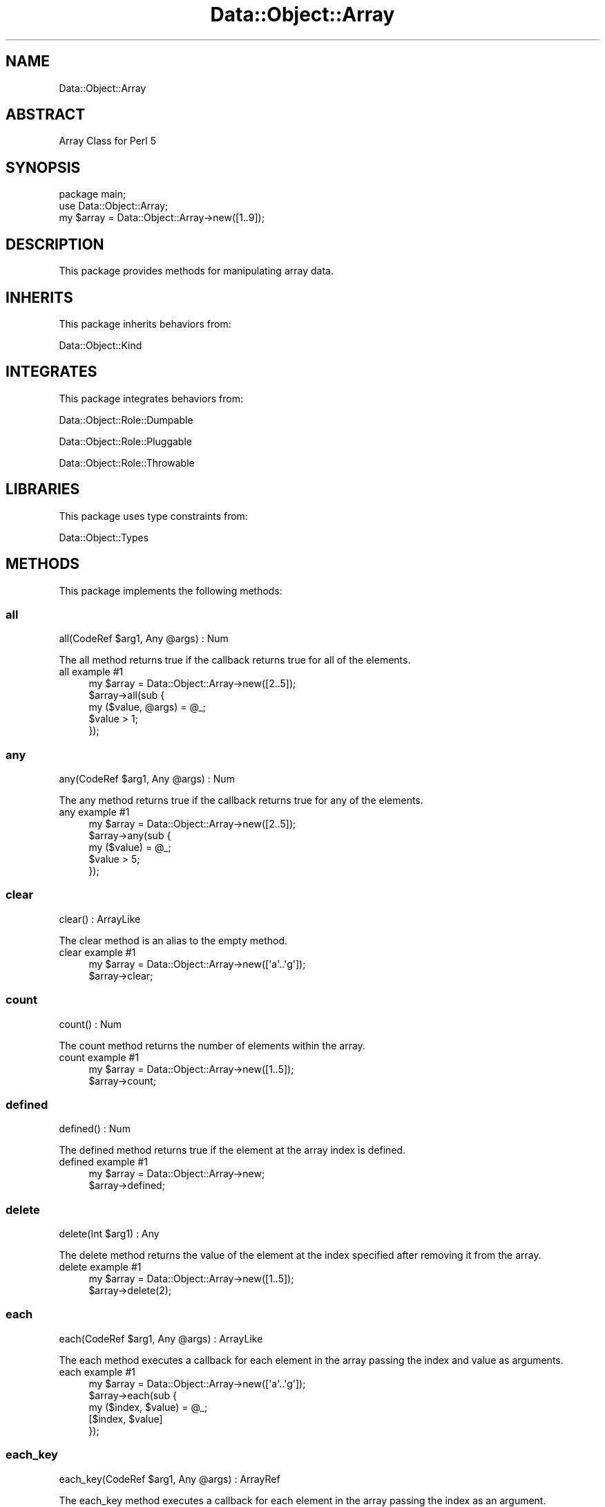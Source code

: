 .\" Automatically generated by Pod::Man 4.14 (Pod::Simple 3.40)
.\"
.\" Standard preamble:
.\" ========================================================================
.de Sp \" Vertical space (when we can't use .PP)
.if t .sp .5v
.if n .sp
..
.de Vb \" Begin verbatim text
.ft CW
.nf
.ne \\$1
..
.de Ve \" End verbatim text
.ft R
.fi
..
.\" Set up some character translations and predefined strings.  \*(-- will
.\" give an unbreakable dash, \*(PI will give pi, \*(L" will give a left
.\" double quote, and \*(R" will give a right double quote.  \*(C+ will
.\" give a nicer C++.  Capital omega is used to do unbreakable dashes and
.\" therefore won't be available.  \*(C` and \*(C' expand to `' in nroff,
.\" nothing in troff, for use with C<>.
.tr \(*W-
.ds C+ C\v'-.1v'\h'-1p'\s-2+\h'-1p'+\s0\v'.1v'\h'-1p'
.ie n \{\
.    ds -- \(*W-
.    ds PI pi
.    if (\n(.H=4u)&(1m=24u) .ds -- \(*W\h'-12u'\(*W\h'-12u'-\" diablo 10 pitch
.    if (\n(.H=4u)&(1m=20u) .ds -- \(*W\h'-12u'\(*W\h'-8u'-\"  diablo 12 pitch
.    ds L" ""
.    ds R" ""
.    ds C` ""
.    ds C' ""
'br\}
.el\{\
.    ds -- \|\(em\|
.    ds PI \(*p
.    ds L" ``
.    ds R" ''
.    ds C`
.    ds C'
'br\}
.\"
.\" Escape single quotes in literal strings from groff's Unicode transform.
.ie \n(.g .ds Aq \(aq
.el       .ds Aq '
.\"
.\" If the F register is >0, we'll generate index entries on stderr for
.\" titles (.TH), headers (.SH), subsections (.SS), items (.Ip), and index
.\" entries marked with X<> in POD.  Of course, you'll have to process the
.\" output yourself in some meaningful fashion.
.\"
.\" Avoid warning from groff about undefined register 'F'.
.de IX
..
.nr rF 0
.if \n(.g .if rF .nr rF 1
.if (\n(rF:(\n(.g==0)) \{\
.    if \nF \{\
.        de IX
.        tm Index:\\$1\t\\n%\t"\\$2"
..
.        if !\nF==2 \{\
.            nr % 0
.            nr F 2
.        \}
.    \}
.\}
.rr rF
.\" ========================================================================
.\"
.IX Title "Data::Object::Array 3"
.TH Data::Object::Array 3 "2020-04-27" "perl v5.32.0" "User Contributed Perl Documentation"
.\" For nroff, turn off justification.  Always turn off hyphenation; it makes
.\" way too many mistakes in technical documents.
.if n .ad l
.nh
.SH "NAME"
Data::Object::Array
.SH "ABSTRACT"
.IX Header "ABSTRACT"
Array Class for Perl 5
.SH "SYNOPSIS"
.IX Header "SYNOPSIS"
.Vb 1
\&  package main;
\&
\&  use Data::Object::Array;
\&
\&  my $array = Data::Object::Array\->new([1..9]);
.Ve
.SH "DESCRIPTION"
.IX Header "DESCRIPTION"
This package provides methods for manipulating array data.
.SH "INHERITS"
.IX Header "INHERITS"
This package inherits behaviors from:
.PP
Data::Object::Kind
.SH "INTEGRATES"
.IX Header "INTEGRATES"
This package integrates behaviors from:
.PP
Data::Object::Role::Dumpable
.PP
Data::Object::Role::Pluggable
.PP
Data::Object::Role::Throwable
.SH "LIBRARIES"
.IX Header "LIBRARIES"
This package uses type constraints from:
.PP
Data::Object::Types
.SH "METHODS"
.IX Header "METHODS"
This package implements the following methods:
.SS "all"
.IX Subsection "all"
.Vb 1
\&  all(CodeRef $arg1, Any @args) : Num
.Ve
.PP
The all method returns true if the callback returns true for all of the
elements.
.IP "all example #1" 4
.IX Item "all example #1"
.Vb 1
\&  my $array = Data::Object::Array\->new([2..5]);
\&
\&  $array\->all(sub {
\&    my ($value, @args) = @_;
\&
\&    $value > 1;
\&  });
.Ve
.SS "any"
.IX Subsection "any"
.Vb 1
\&  any(CodeRef $arg1, Any @args) : Num
.Ve
.PP
The any method returns true if the callback returns true for any of the
elements.
.IP "any example #1" 4
.IX Item "any example #1"
.Vb 1
\&  my $array = Data::Object::Array\->new([2..5]);
\&
\&  $array\->any(sub {
\&    my ($value) = @_;
\&
\&    $value > 5;
\&  });
.Ve
.SS "clear"
.IX Subsection "clear"
.Vb 1
\&  clear() : ArrayLike
.Ve
.PP
The clear method is an alias to the empty method.
.IP "clear example #1" 4
.IX Item "clear example #1"
.Vb 1
\&  my $array = Data::Object::Array\->new([\*(Aqa\*(Aq..\*(Aqg\*(Aq]);
\&
\&  $array\->clear;
.Ve
.SS "count"
.IX Subsection "count"
.Vb 1
\&  count() : Num
.Ve
.PP
The count method returns the number of elements within the array.
.IP "count example #1" 4
.IX Item "count example #1"
.Vb 1
\&  my $array = Data::Object::Array\->new([1..5]);
\&
\&  $array\->count;
.Ve
.SS "defined"
.IX Subsection "defined"
.Vb 1
\&  defined() : Num
.Ve
.PP
The defined method returns true if the element at the array index is defined.
.IP "defined example #1" 4
.IX Item "defined example #1"
.Vb 1
\&  my $array = Data::Object::Array\->new;
\&
\&  $array\->defined;
.Ve
.SS "delete"
.IX Subsection "delete"
.Vb 1
\&  delete(Int $arg1) : Any
.Ve
.PP
The delete method returns the value of the element at the index specified after
removing it from the array.
.IP "delete example #1" 4
.IX Item "delete example #1"
.Vb 1
\&  my $array = Data::Object::Array\->new([1..5]);
\&
\&  $array\->delete(2);
.Ve
.SS "each"
.IX Subsection "each"
.Vb 1
\&  each(CodeRef $arg1, Any @args) : ArrayLike
.Ve
.PP
The each method executes a callback for each element in the array passing the
index and value as arguments.
.IP "each example #1" 4
.IX Item "each example #1"
.Vb 1
\&  my $array = Data::Object::Array\->new([\*(Aqa\*(Aq..\*(Aqg\*(Aq]);
\&
\&  $array\->each(sub {
\&    my ($index, $value) = @_;
\&
\&    [$index, $value]
\&  });
.Ve
.SS "each_key"
.IX Subsection "each_key"
.Vb 1
\&  each_key(CodeRef $arg1, Any @args) : ArrayRef
.Ve
.PP
The each_key method executes a callback for each element in the array passing
the index as an argument.
.IP "each_key example #1" 4
.IX Item "each_key example #1"
.Vb 1
\&  my $array = Data::Object::Array\->new([\*(Aqa\*(Aq..\*(Aqg\*(Aq]);
\&
\&  $array\->each_key(sub {
\&    my ($index)  = @_;
\&
\&    [$index]
\&  });
.Ve
.SS "each_n_values"
.IX Subsection "each_n_values"
.Vb 1
\&  each_n_values(Num $arg1, CodeRef $arg2, Any @args) : ArrayRef
.Ve
.PP
The each_n_values method executes a callback for each element in the array
passing the routine the next \fBn\fR values until all values have been handled.
.IP "each_n_values example #1" 4
.IX Item "each_n_values example #1"
.Vb 1
\&  my $array = Data::Object::Array\->new([\*(Aqa\*(Aq..\*(Aqg\*(Aq]);
\&
\&  $array\->each_n_values(4, sub {
\&    my (@values) = @_;
\&
\&    # $values[1] # a
\&    # $values[2] # b
\&    # $values[3] # c
\&    # $values[4] # d
\&
\&    [@values]
\&  });
.Ve
.SS "each_value"
.IX Subsection "each_value"
.Vb 1
\&  each_value(CodeRef $arg1, Any @args) : ArrayRef
.Ve
.PP
The each_value method executes a callback for each element in the array passing
the routine the value as an argument.
.IP "each_value example #1" 4
.IX Item "each_value example #1"
.Vb 1
\&  my $array = Data::Object::Array\->new([\*(Aqa\*(Aq..\*(Aqg\*(Aq]);
\&
\&  $array\->each_value(sub {
\&    my ($value, @args) = @_;
\&
\&    [$value, @args]
\&  });
.Ve
.SS "empty"
.IX Subsection "empty"
.Vb 1
\&  empty() : ArrayLike
.Ve
.PP
The empty method drops all elements from the array.
.IP "empty example #1" 4
.IX Item "empty example #1"
.Vb 1
\&  my $array = Data::Object::Array\->new([\*(Aqa\*(Aq..\*(Aqg\*(Aq]);
\&
\&  $array\->empty;
.Ve
.SS "eq"
.IX Subsection "eq"
.Vb 1
\&  eq(Any $arg1) : Num
.Ve
.PP
The eq method will throw an exception if called.
.IP "eq example #1" 4
.IX Item "eq example #1"
.Vb 1
\&  my $array = Data::Object::Array\->new;
\&
\&  $array\->eq([]);
.Ve
.SS "exists"
.IX Subsection "exists"
.Vb 1
\&  exists(Int $arg1) : Num
.Ve
.PP
The exists method returns true if the element at the index specified exists,
otherwise it returns false.
.IP "exists example #1" 4
.IX Item "exists example #1"
.Vb 1
\&  my $array = Data::Object::Array\->new([1,2,3,4,5]);
\&
\&  $array\->exists(0);
.Ve
.SS "first"
.IX Subsection "first"
.Vb 1
\&  first() : Any
.Ve
.PP
The first method returns the value of the first element.
.IP "first example #1" 4
.IX Item "first example #1"
.Vb 1
\&  my $array = Data::Object::Array\->new([1..5]);
\&
\&  $array\->first;
.Ve
.SS "ge"
.IX Subsection "ge"
.Vb 1
\&  ge(Any $arg1) : Num
.Ve
.PP
The ge method will throw an exception if called.
.IP "ge example #1" 4
.IX Item "ge example #1"
.Vb 1
\&  my $array = Data::Object::Array\->new;
\&
\&  $array\->ge([]);
.Ve
.SS "get"
.IX Subsection "get"
.Vb 1
\&  get(Int $arg1) : Any
.Ve
.PP
The get method returns the value of the element at the index specified.
.IP "get example #1" 4
.IX Item "get example #1"
.Vb 1
\&  my $array = Data::Object::Array\->new([1..5]);
\&
\&  $array\->get(0);
.Ve
.SS "grep"
.IX Subsection "grep"
.Vb 1
\&  grep(CodeRef $arg1, Any @args) : ArrayRef
.Ve
.PP
The grep method executes a callback for each element in the array passing the
value as an argument, returning a new array reference containing the elements
for which the returned true.
.IP "grep example #1" 4
.IX Item "grep example #1"
.Vb 1
\&  my $array = Data::Object::Array\->new([1..5]);
\&
\&  $array\->grep(sub {
\&    my ($value) = @_;
\&
\&    $value >= 3
\&  });
.Ve
.SS "gt"
.IX Subsection "gt"
.Vb 1
\&  gt(Any $arg1) : Num
.Ve
.PP
The gt method will throw an exception if called.
.IP "gt example #1" 4
.IX Item "gt example #1"
.Vb 1
\&  my $array = Data::Object::Array\->new;
\&
\&  $array\->gt([]);
.Ve
.SS "hash"
.IX Subsection "hash"
.Vb 1
\&  hash() : HashRef
.Ve
.PP
The hash method returns a hash reference where each key and value pairs
corresponds to the index and value of each element in the array.
.IP "hash example #1" 4
.IX Item "hash example #1"
.Vb 1
\&  my $array = Data::Object::Array\->new([1..5]);
\&
\&  $array\->hash; # {0=>1,1=>2,2=>3,3=>4,4=>5}
.Ve
.SS "hashify"
.IX Subsection "hashify"
.Vb 1
\&  hashify(CodeRef $arg1, Any $arg2) : HashRef
.Ve
.PP
The hashify method returns a hash reference where the elements of array become
the hash keys and the corresponding values are assigned a value of 1.
.IP "hashify example #1" 4
.IX Item "hashify example #1"
.Vb 1
\&  my $array = Data::Object::Array\->new([1..5]);
\&
\&  $array\->hashify;
.Ve
.IP "hashify example #2" 4
.IX Item "hashify example #2"
.Vb 1
\&  my $array = Data::Object::Array\->new([1..5]);
\&
\&  $array\->hashify(sub { my ($value) = @_; $value % 2 });
.Ve
.SS "head"
.IX Subsection "head"
.Vb 1
\&  head() : Any
.Ve
.PP
The head method returns the value of the first element in the array.
.IP "head example #1" 4
.IX Item "head example #1"
.Vb 1
\&  my $array = Data::Object::Array\->new([9,8,7,6,5]);
\&
\&  $array\->head; # 9
.Ve
.SS "invert"
.IX Subsection "invert"
.Vb 1
\&  invert() : Any
.Ve
.PP
The invert method returns an array reference containing the elements in the
array in reverse order.
.IP "invert example #1" 4
.IX Item "invert example #1"
.Vb 1
\&  my $array = Data::Object::Array\->new([1..5]);
\&
\&  $array\->invert; # [5,4,3,2,1]
.Ve
.SS "iterator"
.IX Subsection "iterator"
.Vb 1
\&  iterator() : CodeRef
.Ve
.PP
The iterator method returns a code reference which can be used to iterate over
the array. Each time the iterator is executed it will return the next element
in the array until all elements have been seen, at which point the iterator
will return an undefined value.
.IP "iterator example #1" 4
.IX Item "iterator example #1"
.Vb 1
\&  my $array = Data::Object::Array\->new([1..5]);
\&
\&  my $iterator = $array\->iterator;
\&
\&  # while (my $value = $iterator\->next) {
\&  #   say $value; # 1
\&  # }
.Ve
.SS "join"
.IX Subsection "join"
.Vb 1
\&  join(Str $arg1) : Str
.Ve
.PP
The join method returns a string consisting of all the elements in the array
joined by the join-string specified by the argument. Note: If the argument is
omitted, an empty string will be used as the join-string.
.IP "join example #1" 4
.IX Item "join example #1"
.Vb 1
\&  my $array = Data::Object::Array\->new([1..5]);
\&
\&  $array\->join; # 12345
.Ve
.IP "join example #2" 4
.IX Item "join example #2"
.Vb 1
\&  my $array = Data::Object::Array\->new([1..5]);
\&
\&  $array\->join(\*(Aq, \*(Aq); # 1, 2, 3, 4, 5
.Ve
.SS "keyed"
.IX Subsection "keyed"
.Vb 1
\&  keyed(Str $arg1) : HashRef
.Ve
.PP
The keyed method returns a hash reference where the arguments become the keys,
and the elements of the array become the values.
.IP "keyed example #1" 4
.IX Item "keyed example #1"
.Vb 1
\&  my $array = Data::Object::Array\->new([1..5]);
\&
\&  $array\->keyed(\*(Aqa\*(Aq..\*(Aqd\*(Aq); # {a=>1,b=>2,c=>3,d=>4}
.Ve
.SS "keys"
.IX Subsection "keys"
.Vb 1
\&  keys() : ArrayRef
.Ve
.PP
The keys method returns an array reference consisting of the indicies of the
array.
.IP "keys example #1" 4
.IX Item "keys example #1"
.Vb 1
\&  my $array = Data::Object::Array\->new([\*(Aqa\*(Aq..\*(Aqd\*(Aq]);
\&
\&  $array\->keys; # [0,1,2,3]
.Ve
.SS "last"
.IX Subsection "last"
.Vb 1
\&  last() : Any
.Ve
.PP
The last method returns the value of the last element in the array.
.IP "last example #1" 4
.IX Item "last example #1"
.Vb 1
\&  my $array = Data::Object::Array\->new([1..5]);
\&
\&  $array\->last; # 5
.Ve
.SS "le"
.IX Subsection "le"
.Vb 1
\&  le(Any $arg1) : Num
.Ve
.PP
The le method will throw an exception if called.
.IP "le example #1" 4
.IX Item "le example #1"
.Vb 1
\&  my $array = Data::Object::Array\->new;
\&
\&  $array\->le([]);
.Ve
.SS "length"
.IX Subsection "length"
.Vb 1
\&  length() : Num
.Ve
.PP
The length method returns the number of elements in the array.
.IP "length example #1" 4
.IX Item "length example #1"
.Vb 1
\&  my $array = Data::Object::Array\->new([1..5]);
\&
\&  $array\->length; # 5
.Ve
.SS "list"
.IX Subsection "list"
.Vb 1
\&  list() : (Any)
.Ve
.PP
The list method returns a shallow copy of the underlying array reference as an
array reference.
.IP "list example #1" 4
.IX Item "list example #1"
.Vb 1
\&  my $array = Data::Object::Array\->new([1..5]);
\&
\&  my @list = $array\->list;
\&
\&  [@list]
.Ve
.SS "lt"
.IX Subsection "lt"
.Vb 1
\&  lt(Any $arg1) : Num
.Ve
.PP
The lt method will throw an exception if called.
.IP "lt example #1" 4
.IX Item "lt example #1"
.Vb 1
\&  my $array = Data::Object::Array\->new;
\&
\&  $array\->lt([]);
.Ve
.SS "map"
.IX Subsection "map"
.Vb 1
\&  map(CodeRef $arg1, Any $arg2) : ArrayRef
.Ve
.PP
The map method iterates over each element in the array, executing the code
reference supplied in the argument, passing the routine the value at the
current position in the loop and returning a new array reference containing the
elements for which the argument returns a value or non-empty list.
.IP "map example #1" 4
.IX Item "map example #1"
.Vb 1
\&  my $array = Data::Object::Array\->new([1..5]);
\&
\&  $array\->map(sub {
\&    $_[0] + 1
\&  });
\&
\&  # [2,3,4,5,6]
.Ve
.SS "max"
.IX Subsection "max"
.Vb 1
\&  max() : Any
.Ve
.PP
The max method returns the element in the array with the highest numerical
value. All non-numerical element are skipped during the evaluation process.
.IP "max example #1" 4
.IX Item "max example #1"
.Vb 1
\&  my $array = Data::Object::Array\->new([8,9,1,2,3,4,5]);
\&
\&  $array\->max; # 9
.Ve
.SS "min"
.IX Subsection "min"
.Vb 1
\&  min() : Any
.Ve
.PP
The min method returns the element in the array with the lowest numerical
value. All non-numerical element are skipped during the evaluation process.
.IP "min example #1" 4
.IX Item "min example #1"
.Vb 1
\&  my $array = Data::Object::Array\->new([8,9,1,2,3,4,5]);
\&
\&  $array\->min; # 1
.Ve
.SS "ne"
.IX Subsection "ne"
.Vb 1
\&  ne(Any $arg1) : Num
.Ve
.PP
The ne method will throw an exception if called.
.IP "ne example #1" 4
.IX Item "ne example #1"
.Vb 1
\&  my $array = Data::Object::Array\->new;
\&
\&  $array\->ne([]);
.Ve
.SS "none"
.IX Subsection "none"
.Vb 1
\&  none(CodeRef $arg1, Any $arg2) : Num
.Ve
.PP
The none method returns true if none of the elements in the array meet the
criteria set by the operand and rvalue.
.IP "none example #1" 4
.IX Item "none example #1"
.Vb 1
\&  my $array = Data::Object::Array\->new([2..5]);
\&
\&  $array\->none(sub {
\&    my ($value) = @_;
\&
\&    $value <= 1; # 1; true
\&  });
.Ve
.IP "none example #2" 4
.IX Item "none example #2"
.Vb 1
\&  my $array = Data::Object::Array\->new([2..5]);
\&
\&  $array\->none(sub {
\&    my ($value) = @_;
\&
\&    $value <= 1; # 1; true
\&  });
.Ve
.SS "nsort"
.IX Subsection "nsort"
.Vb 1
\&  nsort() : ArrayRef
.Ve
.PP
The nsort method returns an array reference containing the values in the array
sorted numerically.
.IP "nsort example #1" 4
.IX Item "nsort example #1"
.Vb 1
\&  my $array = Data::Object::Array\->new([5,4,3,2,1]);
\&
\&  $array\->nsort; # [1,2,3,4,5]
.Ve
.SS "one"
.IX Subsection "one"
.Vb 1
\&  one(CodeRef $arg1, Any $arg2) : Num
.Ve
.PP
The one method returns true if only one of the elements in the array meet the
criteria set by the operand and rvalue.
.IP "one example #1" 4
.IX Item "one example #1"
.Vb 1
\&  my $array = Data::Object::Array\->new([2..5]);
\&
\&  $array\->one(sub {
\&    my ($value) = @_;
\&
\&    $value == 5; # 1; true
\&  });
.Ve
.IP "one example #2" 4
.IX Item "one example #2"
.Vb 1
\&  my $array = Data::Object::Array\->new([2..5]);
\&
\&  $array\->one(sub {
\&    my ($value) = @_;
\&
\&    $value == 6; # 0; false
\&  });
.Ve
.SS "pairs"
.IX Subsection "pairs"
.Vb 1
\&  pairs() : ArrayRef
.Ve
.PP
The pairs method is an alias to the pairs_array method.
.IP "pairs example #1" 4
.IX Item "pairs example #1"
.Vb 1
\&  my $array = Data::Object::Array\->new([1..5]);
\&
\&  $array\->pairs; # [[0,1],[1,2],[2,3],[3,4],[4,5]]
.Ve
.SS "pairs_array"
.IX Subsection "pairs_array"
.Vb 1
\&  pairs_array() : ArrayRef
.Ve
.PP
The pairs_array method returns an array reference consisting of array
references where each sub-array reference has two elements corresponding to the
index and value of each element in the array.
.IP "pairs_array example #1" 4
.IX Item "pairs_array example #1"
.Vb 1
\&  my $array = Data::Object::Array\->new([1..5]);
\&
\&  $array\->pairs_array; # [[0,1],[1,2],[2,3],[3,4],[4,5]]
.Ve
.SS "pairs_hash"
.IX Subsection "pairs_hash"
.Vb 1
\&  pairs_hash() : HashRef
.Ve
.PP
The pairs_hash method returns a hash reference where each key and value pairs
corresponds to the index and value of each element in the array.
.IP "pairs_hash example #1" 4
.IX Item "pairs_hash example #1"
.Vb 1
\&  my $array = Data::Object::Array\->new([1..5]);
\&
\&  $array\->pairs_hash; # {0=>1,1=>2,2=>3,3=>4,4=>5}
.Ve
.SS "part"
.IX Subsection "part"
.Vb 1
\&  part(CodeRef $arg1, Any $arg2) : Tuple[ArrayRef, ArrayRef]
.Ve
.PP
The part method iterates over each element in the array, executing the code
reference supplied in the argument, using the result of the code reference to
partition to array into two distinct array references.
.IP "part example #1" 4
.IX Item "part example #1"
.Vb 1
\&  my $array = Data::Object::Array\->new([1..10]);
\&
\&  $array\->part(sub { my ($value) = @_; $value > 5 });
\&
\&  # [[6, 7, 8, 9, 10], [1, 2, 3, 4, 5]]
.Ve
.SS "pop"
.IX Subsection "pop"
.Vb 1
\&  pop() : Any
.Ve
.PP
The pop method returns the last element of the array shortening it by one.
Note, this method modifies the array.
.IP "pop example #1" 4
.IX Item "pop example #1"
.Vb 1
\&  my $array = Data::Object::Array\->new([1..5]);
\&
\&  $array\->pop; # 5
.Ve
.SS "push"
.IX Subsection "push"
.Vb 1
\&  push(Any $arg1) : Any
.Ve
.PP
The push method appends the array by pushing the agruments onto it and returns
itself.
.IP "push example #1" 4
.IX Item "push example #1"
.Vb 1
\&  my $array = Data::Object::Array\->new([1..5]);
\&
\&  $array\->push(6,7,8); # [1,2,3,4,5,6,7,8]
.Ve
.SS "random"
.IX Subsection "random"
.Vb 1
\&  random() : Any
.Ve
.PP
The random method returns a random element from the array.
.IP "random example #1" 4
.IX Item "random example #1"
.Vb 1
\&  my $array = Data::Object::Array\->new([1..5]);
\&
\&  $array\->random; # 4
.Ve
.SS "reverse"
.IX Subsection "reverse"
.Vb 1
\&  reverse() : ArrayRef
.Ve
.PP
The reverse method returns an array reference containing the elements in the
array in reverse order.
.IP "reverse example #1" 4
.IX Item "reverse example #1"
.Vb 1
\&  my $array = Data::Object::Array\->new([1..5]);
\&
\&  $array\->reverse; # [5,4,3,2,1]
.Ve
.SS "rnsort"
.IX Subsection "rnsort"
.Vb 1
\&  rnsort() : ArrayRef
.Ve
.PP
The rnsort method returns an array reference containing the values in the array
sorted numerically in reverse.
.IP "rnsort example #1" 4
.IX Item "rnsort example #1"
.Vb 1
\&  my $array = Data::Object::Array\->new([5,4,3,2,1]);
\&
\&  $array\->rnsort; # [5,4,3,2,1]
.Ve
.SS "rotate"
.IX Subsection "rotate"
.Vb 1
\&  rotate() : ArrayLike
.Ve
.PP
The rotate method rotates the elements in the array such that first elements
becomes the last element and the second element becomes the first element each
time this method is called.
.IP "rotate example #1" 4
.IX Item "rotate example #1"
.Vb 1
\&  my $array = Data::Object::Array\->new([1..5]);
\&
\&  $array\->rotate; # [2,3,4,5,1]
.Ve
.IP "rotate example #2" 4
.IX Item "rotate example #2"
.Vb 1
\&  my $array = Data::Object::Array\->new([2,3,4,5,1]);
\&
\&  $array\->rotate; # [3,4,5,1,2]
.Ve
.SS "rsort"
.IX Subsection "rsort"
.Vb 1
\&  rsort() : ArrayRef
.Ve
.PP
The rsort method returns an array reference containing the values in the array
sorted alphanumerically in reverse.
.IP "rsort example #1" 4
.IX Item "rsort example #1"
.Vb 1
\&  my $array = Data::Object::Array\->new([\*(Aqa\*(Aq..\*(Aqd\*(Aq]);
\&
\&  $array\->rsort; # [\*(Aqd\*(Aq,\*(Aqc\*(Aq,\*(Aqb\*(Aq,\*(Aqa\*(Aq]
.Ve
.SS "set"
.IX Subsection "set"
.Vb 1
\&  set(Str $arg1, Any $arg2) : Any
.Ve
.PP
The set method returns the value of the element in the array at the index
specified by the argument after updating it to the value of the second
argument.
.IP "set example #1" 4
.IX Item "set example #1"
.Vb 1
\&  my $array = Data::Object::Array\->new([1..5]);
\&
\&  $array\->set(4,6); # 6
.Ve
.SS "shift"
.IX Subsection "shift"
.Vb 1
\&  shift() : Any
.Ve
.PP
The shift method returns the first element of the array shortening it by one.
.IP "shift example #1" 4
.IX Item "shift example #1"
.Vb 1
\&  my $array = Data::Object::Array\->new([1..5]);
\&
\&  $array\->shift; # 1
.Ve
.SS "size"
.IX Subsection "size"
.Vb 1
\&  size() : Num
.Ve
.PP
The size method is an alias to the length method.
.IP "size example #1" 4
.IX Item "size example #1"
.Vb 1
\&  my $array = Data::Object::Array\->new([1..5]);
\&
\&  $array\->size; # 5
.Ve
.SS "slice"
.IX Subsection "slice"
.Vb 1
\&  slice(Any @args) : HashRef
.Ve
.PP
The slice method returns a hash reference containing the elements in the array
at the index(es) specified in the arguments.
.IP "slice example #1" 4
.IX Item "slice example #1"
.Vb 1
\&  my $array = Data::Object::Array\->new([1..5]);
\&
\&  $array\->kvslice(2,4); # {2=>3, 4=>5}
.Ve
.SS "sort"
.IX Subsection "sort"
.Vb 1
\&  sort() : ArrayRef
.Ve
.PP
The sort method returns an array reference containing the values in the array
sorted alphanumerically.
.IP "sort example #1" 4
.IX Item "sort example #1"
.Vb 1
\&  my $array = Data::Object::Array\->new([\*(Aqd\*(Aq,\*(Aqc\*(Aq,\*(Aqb\*(Aq,\*(Aqa\*(Aq]);
\&
\&  $array\->sort; # [\*(Aqa\*(Aq,\*(Aqb\*(Aq,\*(Aqc\*(Aq,\*(Aqd\*(Aq]
.Ve
.SS "sum"
.IX Subsection "sum"
.Vb 1
\&  sum() : Num
.Ve
.PP
The sum method returns the sum of all values for all numerical elements in the
array. All non-numerical element are skipped during the evaluation process.
.IP "sum example #1" 4
.IX Item "sum example #1"
.Vb 1
\&  my $array = Data::Object::Array\->new([1..5]);
\&
\&  $array\->sum; # 15
.Ve
.SS "tail"
.IX Subsection "tail"
.Vb 1
\&  tail() : Any
.Ve
.PP
The tail method returns an array reference containing the second through the
last elements in the array omitting the first.
.IP "tail example #1" 4
.IX Item "tail example #1"
.Vb 1
\&  my $array = Data::Object::Array\->new([1..5]);
\&
\&  $array\->tail; # [2,3,4,5]
.Ve
.SS "unique"
.IX Subsection "unique"
.Vb 1
\&  unique() : ArrayRef
.Ve
.PP
The unique method returns an array reference consisting of the unique elements
in the array.
.IP "unique example #1" 4
.IX Item "unique example #1"
.Vb 1
\&  my $array = Data::Object::Array\->new([1,1,1,1,2,3,1]);
\&
\&  $array\->unique; # [1,2,3]
.Ve
.SS "unshift"
.IX Subsection "unshift"
.Vb 1
\&  unshift() : Any
.Ve
.PP
The unshift method prepends the array by pushing the agruments onto it and
returns itself.
.IP "unshift example #1" 4
.IX Item "unshift example #1"
.Vb 1
\&  my $array = Data::Object::Array\->new([1..5]);
\&
\&  $array\->unshift(\-2,\-1,0); # [\-2,\-1,0,1,2,3,4,5]
.Ve
.SS "values"
.IX Subsection "values"
.Vb 1
\&  values() : ArrayRef
.Ve
.PP
The values method returns an array reference consisting of the elements in the
array. This method essentially copies the content of the array into a new
container.
.IP "values example #1" 4
.IX Item "values example #1"
.Vb 1
\&  my $array = Data::Object::Array\->new([1..5]);
\&
\&  $array\->values; # [1,2,3,4,5]
.Ve
.SH "AUTHOR"
.IX Header "AUTHOR"
Al Newkirk, \f(CW\*(C`awncorp@cpan.org\*(C'\fR
.SH "LICENSE"
.IX Header "LICENSE"
Copyright (C) 2011\-2019, Al Newkirk, et al.
.PP
This is free software; you can redistribute it and/or modify it under the terms
of the The Apache License, Version 2.0, as elucidated in the \*(L"license
file\*(R" <https://github.com/iamalnewkirk/data-object/blob/master/LICENSE>.
.SH "PROJECT"
.IX Header "PROJECT"
Wiki <https://github.com/iamalnewkirk/data-object/wiki>
.PP
Project <https://github.com/iamalnewkirk/data-object>
.PP
Initiatives <https://github.com/iamalnewkirk/data-object/projects>
.PP
Milestones <https://github.com/iamalnewkirk/data-object/milestones>
.PP
Contributing <https://github.com/iamalnewkirk/data-object/blob/master/CONTRIBUTE.md>
.PP
Issues <https://github.com/iamalnewkirk/data-object/issues>
